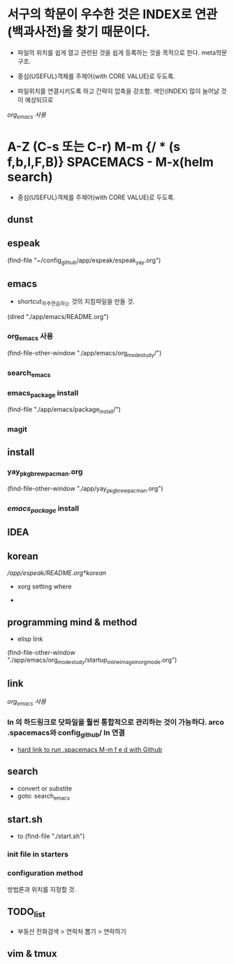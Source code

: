 * 서구의 학문이 우수한 것은 INDEX로 연관(백과사전)을 찾기 때문이다.
- 파일의 위치를 쉽게 열고 관련된 것을 쉽게 등록하는 것을 목적으로 한다. meta학문구조.

- 중심(USEFUL)객체를 주제어(with CORE VALUE)로 두도록.
- 파일위치를 연결시키도록 하고 간략히 압축을 강조함. 색인(INDEX) 많이 늘어날 것이 예상되므로
[[org_emacs %EC%82%AC%EC%9A%A9][org_emacs 사용]]
* A-Z (C-s 또는 C-r) M-m {/ * (s f,b,l,F,B)} SPACEMACS - M-x(helm search)
- 중심(USEFUL)객체를 주제어(with CORE VALUE)로 두도록.

** dunst


** espeak
(find-file "~/config_github/app/espeak/espeak_yay.org")



** emacs
- shortcut_자주연습하는 것의 지침파일을 만들 것.

(dired "./app/emacs/README.org")
*** org_emacs 사용
(find-file-other-window "./app/emacs/org_mode_study/")
*** search_emacs

*** emacs_package install
(find-file "./app/emacs/package_install/")


*** magit


    
** install
*** yay_pkg_brew_pacman.org
(find-file-other-window "./app/yay_pkg_brew_pacman.org")

*** [[*emacs_package][emacs_package]] install
** IDEA

   

** korean
# espeak FreeBSD korean resource from arch 
[[*korean][/app/espeak/README.org*korean]]

- xorg setting where

- 

** programming mind & method
- elisp link
(find-file-other-window "./app/emacs/org_mode_study/startup_inlineimage_in_org_mode.org")
** link
[[org_emacs %EC%82%AC%EC%9A%A9][org_emacs 사용]]
*** ln 의 하드링크로 닷파일을 훨씬 통합적으로 관리하는 것이 가능하다. arco .spacemacs와 config_github/ ln 연결
- [[file:app/emacs/spacemacs/readme.org::*hard%20link%20to%20run%20.spacemacs%20M-m%20f%20e%20d%20with%20Github][hard link to run .spacemacs M-m f e d with Github]]

** search
- convert or substite
- goto: search_emacs

** start.sh
- to (find-file "./start.sh")
*** init file in starters
*** configuration method
방법론과 위치를 지정할 것.



** TODO_list

- 부동산 전화검색 > 연락처 뽑기 > 연락하기



** vim & tmux

